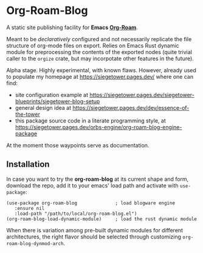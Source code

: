 # Created 2023-02-05 Sun 01:33
#+title: 
#+author: Vladimir Dikan
#+macro: base-url https://siegetower.pages.dev

* Org-Roam-Blog

A static site publishing facility for *Emacs [[https://www.orgroam.com][Org-Roam]]*.

Meant to be /declaratively/ configured and not necessarily replicate
the file structure of org-mode files on export. Relies on Emacs Rust
dynamic module for preprocessing the contents of the exported nodes
(quite trivial caller to the ~orgize~ crate, but may incorpotate other
features in the future).

Alpha stage. Highly experimental, with known flaws. However, already
used to populate my homepage at https://siegetower.pages.dev/ where one can find:

- site configuration example at https://siegetower.pages.dev/siegetower-blueprints/siegetower-blog-setup
- general design idea at https://siegetower.pages.dev/dev/essence-of-the-tower
- this package source code in a literate programming style, at https://siegetower.pages.dev/orbs-engine/org-roam-blog-engine-package


At the moment those waypoints serve as documentation.


** Installation

In case you want to try the *org-roam-blog* at its current shape and
form, download the repo, add it to your emacs' load path and activate
with ~use-package~:

#+begin_src elisp
  (use-package org-roam-blog              ; load blogware engine
     :ensure nil
     :load-path "/path/to/local/org-roam-blog.el")             
  (org-roam-blog-load-dynamic-module)     ; load the rust dynamic module
#+end_src

When there is variation among pre-built dynamic modules for different
architectures, the right flavor should be selected through customizing
~org-roam-blog-dynmod-arch~.
